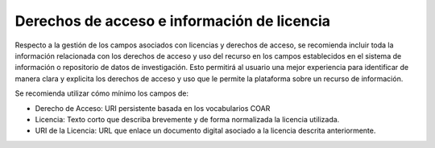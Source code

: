 .. _DerechosLicencia:

Derechos de acceso e información de licencia
===========

Respecto a la gestión de los campos asociados con licencias y derechos de acceso, se recomienda incluir toda la información relacionada con los derechos de acceso y uso del recurso en los campos establecidos en el sistema de información o repositorio de datos de investigación.  Esto permitirá al usuario una mejor experiencia para identificar de manera clara y explicita los derechos de acceso y uso que le permite la plataforma sobre un recurso de información.

Se recomienda utilizar cómo mínimo los campos de:

-   Derecho de Acceso: URI persistente basada en los vocabularios COAR

-   Licencia: Texto corto que describa brevemente y de forma normalizada la licencia utilizada.

-   URI de la Licencia: URL que enlace un documento digital asociado a la licencia descrita anteriormente.


.. image:: _static/image1.png
   :scale: 35%
   :name: img_derechos
